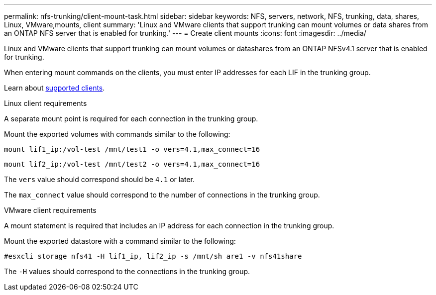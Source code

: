 ---
permalink: nfs-trunking/client-mount-task.html
sidebar: sidebar
keywords: NFS, servers, network, NFS, trunking, data, shares, Linux, VMware,mounts, client 
summary: 'Linux and VMware clients that support trunking can mount volumes or data shares from an ONTAP NFS server that is enabled for trunking.'
---
= Create client mounts 
:icons: font
:imagesdir: ../media/

[lead]
Linux and VMware clients that support trunking can mount volumes or datashares from an ONTAP NFSv4.1 server that is enabled for trunking.

When entering mount commands on the clients, you must enter IP addresses for each LIF in the trunking group.

Learn about link:index.html#supported-clients[supported clients].

[role="tabbed-block"]
====
.Linux client requirements
--
A separate mount point is required for each connection in the trunking group.

Mount the exported volumes with commands similar to the following:

`mount lif1_ip:/vol-test /mnt/test1 -o vers=4.1,max_connect=16`

`mount lif2_ip:/vol-test /mnt/test2 -o vers=4.1,max_connect=16`

The `vers` value should correspond should be `4.1` or later.

The `max_connect` value should correspond to the number of connections in the trunking group.
-- 

.VMware client requirements
-- 
A mount statement is required that includes an IP address for each connection in the trunking group.

Mount the exported datastore with a command similar to the following:

`#esxcli storage nfs41 -H lif1_ip, lif2_ip -s /mnt/sh are1 -v nfs41share`

The `-H` values should correspond to the connections in the trunking group.
-- 
====

// 2023 Jan 09, ONTAPDOC-552

